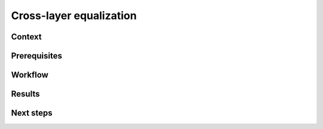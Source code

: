 .. _featureguide-cle:

#################
Cross-layer equalization
#################

Context
=======

Prerequisites
=============

Workflow
========

.. tabs::

    .. tab:: PyTorch

        PyTorch code example.

        .. literalinclude:: ../torch_code_examples/adaround.py
            :language: python
            :pyobject: apply_adaround_example

    .. tab:: TensorFlow

        Keras code example.

        .. literalinclude:: ../keras_code_examples/adaround.py
            :language: python
            :pyobject: apply_adaround_example

    .. tab:: ONNX

        ONNX code example.

        .. literalinclude:: ../onnx_code_examples/adaround.py
            :language: python
            :pyobject: apply_adaround_example


Results
=======

Next steps
==========
